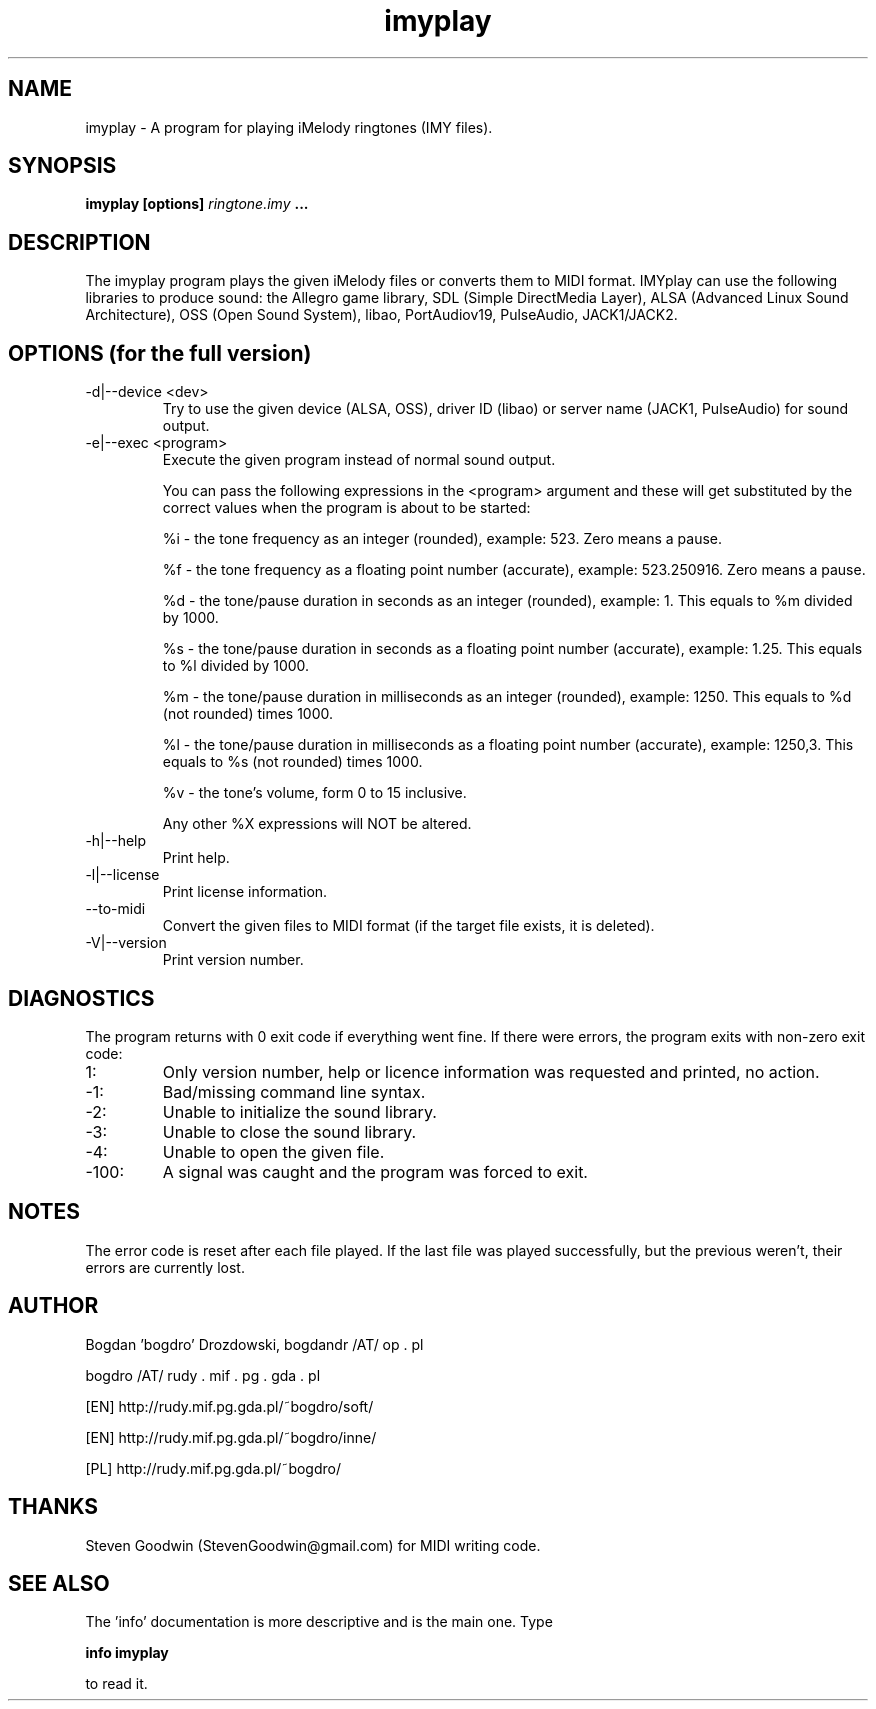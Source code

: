 .\"	Process this file with groff -man -Tascii foo.1
.\"
.TH imyplay 1 Linux "User's Manual"

.SH NAME
imyplay \- A program for playing iMelody ringtones (IMY files).

.SH SYNOPSIS
.B imyplay [options]
.I ringtone.imy
.B ...

.SH DESCRIPTION
The imyplay program plays the given iMelody files or converts them to MIDI format.
IMYplay can use the following libraries to produce sound: the Allegro game library,
SDL (Simple DirectMedia Layer), ALSA (Advanced Linux Sound Architecture),
OSS (Open Sound System), libao, PortAudiov19, PulseAudio, JACK1/JACK2.

.SH OPTIONS (for the full version)

.IP "-d|--device <dev>"
Try to use the given device (ALSA, OSS), driver ID (libao) or server name
(JACK1, PulseAudio) for sound output.
.IP "-e|--exec <program>"
Execute the given program instead of normal sound output.

You can pass the following expressions in the
<program> argument and these will get substituted by the correct values when
the program is about to be started:

%i - the tone frequency as an integer (rounded), example: 523. Zero means a pause.

%f - the tone frequency as a floating point number (accurate), example: 523.250916.
Zero means a pause.

%d - the tone/pause duration in seconds as an integer (rounded), example: 1.
This equals to %m divided by 1000.

%s - the tone/pause duration in seconds as a floating point number (accurate),
example: 1.25. This equals to %l divided by 1000.

%m - the tone/pause duration in milliseconds as an integer (rounded),
example: 1250. This equals to %d (not rounded) times 1000.

%l - the tone/pause duration in milliseconds as a floating point number
(accurate), example: 1250,3. This equals to %s (not rounded) times 1000.

%v - the tone's volume, form 0 to 15 inclusive.

Any other %X expressions will NOT be altered.

.IP -h|--help
Print help.
.IP -l|--license
Print license information.
.IP --to-midi
Convert the given files to MIDI format (if the target file exists, it is deleted).
.IP -V|--version
Print version number.

.SH DIAGNOSTICS
The program returns with 0 exit code if everything went fine. If there
were errors, the program exits with non-zero exit code:
.IP 1:
Only version number, help or licence information was requested and printed, no action.
.IP \-1:
Bad/missing command line syntax.
.IP \-2:
Unable to initialize the sound library.
.IP \-3:
Unable to close the sound library.
.IP \-4:
Unable to open the given file.
.IP \-100:
A signal was caught and the program was forced to exit.

.SH NOTES
The error code is reset after each file played. If the last file was played successfully,
but the previous weren't, their errors are currently lost.

.SH AUTHOR
Bogdan 'bogdro' Drozdowski,
bogdandr /AT/ op . pl

bogdro /AT/ rudy . mif . pg . gda . pl

[EN] http://rudy.mif.pg.gda.pl/~bogdro/soft/

[EN] http://rudy.mif.pg.gda.pl/~bogdro/inne/

[PL] http://rudy.mif.pg.gda.pl/~bogdro/

.SH THANKS
Steven Goodwin (StevenGoodwin@gmail.com) for MIDI writing code.

.SH "SEE ALSO"
The 'info' documentation is more descriptive and is the main one. Type

.B 	info imyplay

to read it.
